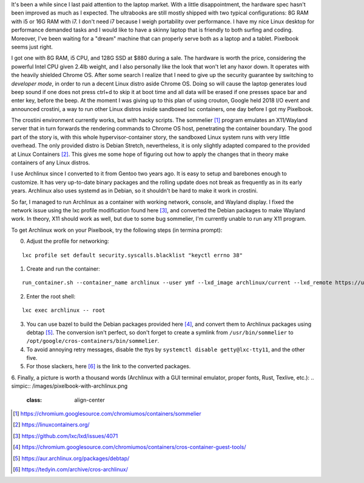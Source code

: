 .. title: Archlinux on Pixelbook
.. slug: archlinux-on-pixelbook
.. date: 2018-05-13 11:19:26 UTC+08:00
.. tags: hacking
.. category: life
.. link:
.. description:
.. type: text

It's been a while since I last paid attention to the laptop market. With a
little disappointment, the hardware spec hasn't been improved as much as I
expected. The ultrabooks are still mostly shipped with two typical configurations: 8G RAM
with i5 or 16G RAM with i7. I don't need i7 because I weigh
portability over performance. I have my nice Linux desktop for performance
demanded tasks and I would like to have a skinny laptop that is
friendly to both surfing and coding. Moreover, I've been waiting for a "dream" machine
that can properly serve both as a laptop and a tablet. Pixelbook seems just right.

I got one with 8G RAM, i5 CPU, and 128G SSD at $880 during a sale. The hardware
is worth the price, considering the powerful Intel CPU given 2.4lb weight, and I
also personally like the look that won't let any haxor down. It operates with the heavily
shielded Chrome OS. After some search I realize that I need to give up the security
guarantee by switching to *developer mode*, in order to run a decent Linux
distro aside Chrome OS. Doing so will cause the laptop generates loud beep sound
if one does not press ctrl+d to skip it at boot time and all data will be erased if one presses space bar and enter key, before the beep. At the moment I was giving up to
this plan of using crouton, Google held 2018 I/O event and announced crostini, a
way to run other Linux distros inside sandboxed lxc containers, one day before I got my Pixelbook.

The crostini environment currently works, but with hacky scripts. The sommelier [1]_
program emulates an X11/Wayland server that in turn forwards the rendering commands to
Chrome OS host, penetrating the container boundary. The good part of the story is,
with this whole hypervisor-container story, the sandboxed Linux system runs with very little overhead. The only provided distro is Debian Stretch, nevertheless, it is only slightly
adapted compared to the provided at Linux Containers [2]_. This gives me some hope
of figuring out how to apply the changes that in theory make containers of any Linux distros.

I use Archlinux since I converted to it from Gentoo two years ago. It is easy to setup and
barebones enough to customize. It has very up-to-date binary packages and the rolling update does not break as frequently as in its early years. Archlinux also uses systemd as in Debian, so it shouldn't be hard to make it work in crostini.

So far, I managed to run Archlinux as a container with working network, console, and Wayland display. I fixed the network issue using the lxc profile modification found here [3]_, and converted the Debian packages to make Wayland work. In theory, X11 should work as well, but due to some bug sommelier, I'm currently unable to run any X11 program.

To get Archlinux work on your Pixelbook, try the following steps (in termina prompt):

0. Adjust the profile for networking:

::

    lxc profile set default security.syscalls.blacklist "keyctl errno 38"

1. Create and run the container:

::

    run_container.sh --container_name archlinux --user ymf --lxd_image archlinux/current --lxd_remote https://us.images.linuxcontainers.org/

2. Enter the root shell:

::

    lxc exec archlinux -- root

3. You can use bazel to build the Debian packages provided here [4]_, and convert them to Archlinux packages using debtap [5]_. The conversion isn't perfect, so don't forget to create a symlink from ``/usr/bin/sommelier`` to ``/opt/google/cros-containers/bin/sommelier``.

4. To avoid annoying retry messages, disable the ttys by ``systemctl disable getty@lxc-tty11``, and the other five.

5. For those slackers, here [6]_ is the link to the converted packages.

6. Finally, a picture is worth a thousand words (Archlinux with a GUI terminal emulator, proper fonts, Rust, Texlive, etc.):
.. simpic:: /images/pixelbook-with-archlinux.png
   :class: align-center

.. [1] https://chromium.googlesource.com/chromiumos/containers/sommelier
.. [2] https://linuxcontainers.org/
.. [3] https://github.com/lxc/lxd/issues/4071
.. [4] https://chromium.googlesource.com/chromiumos/containers/cros-container-guest-tools/
.. [5] https://aur.archlinux.org/packages/debtap/
.. [6] https://tedyin.com/archive/cros-archlinux/
